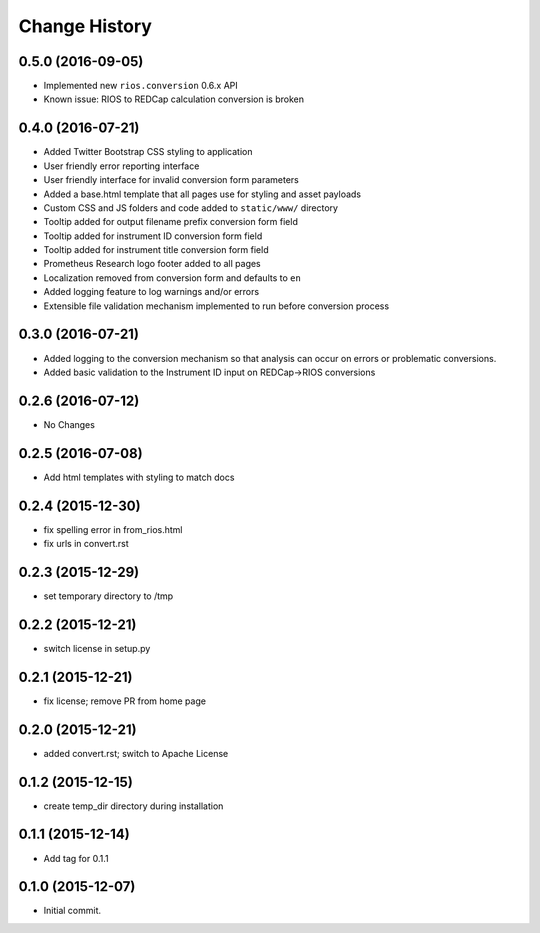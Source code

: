 **************
Change History
**************


0.5.0 (2016-09-05)
==================

* Implemented new ``rios.conversion`` 0.6.x API
* Known issue: RIOS to REDCap calculation conversion is broken


0.4.0 (2016-07-21)
==================

* Added Twitter Bootstrap CSS styling to application
* User friendly error reporting interface
* User friendly interface for invalid conversion form parameters
* Added a base.html template that all pages use for styling and asset payloads
* Custom CSS and JS folders and code added to ``static/www/`` directory
* Tooltip added for output filename prefix conversion form field
* Tooltip added for instrument ID conversion form field
* Tooltip added for instrument title conversion form field
* Prometheus Research logo footer added to all pages
* Localization removed from conversion form and defaults to ``en``
* Added logging feature to log warnings and/or errors
* Extensible file validation mechanism implemented to run before conversion process

0.3.0 (2016-07-21)
==================

* Added logging to the conversion mechanism so that analysis can occur on
  errors or problematic conversions.
* Added basic validation to the Instrument ID input on REDCap->RIOS conversions

0.2.6 (2016-07-12)
==================

* No Changes

0.2.5 (2016-07-08)
==================

* Add html templates with styling to match docs

0.2.4 (2015-12-30)
==================

* fix spelling error in from_rios.html
* fix urls in convert.rst

0.2.3 (2015-12-29)
==================

* set temporary directory to /tmp

0.2.2 (2015-12-21)
==================

* switch license in setup.py

0.2.1 (2015-12-21)
==================

* fix license; remove PR from home page

0.2.0 (2015-12-21)
==================

* added convert.rst; switch to Apache License

0.1.2 (2015-12-15)
==================

* create temp_dir directory during installation

0.1.1 (2015-12-14)
==================

* Add tag for 0.1.1

0.1.0 (2015-12-07)
==================

* Initial commit.


